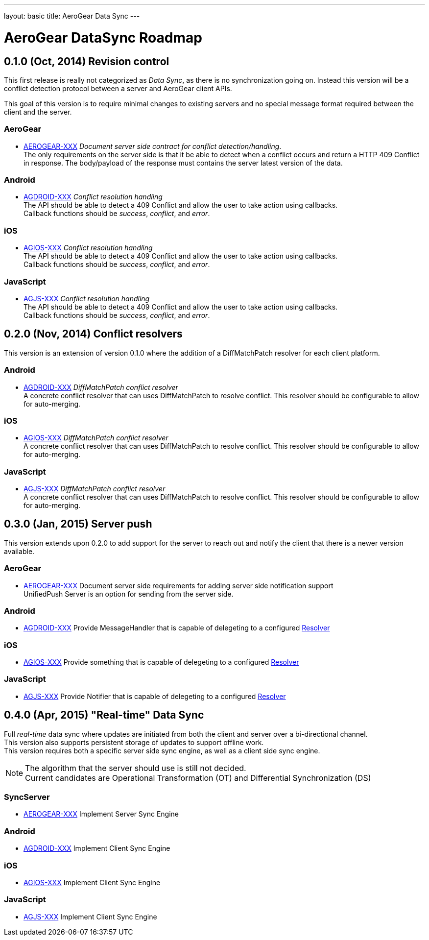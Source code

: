 ---
layout: basic
title: AeroGear Data Sync
---

AeroGear DataSync Roadmap
=========================
:Author: Daniel Bevenius

0.1.0 (Oct, 2014) Revision control     
----------------------------------
This first release is really not categorized as _Data Sync_, as there is no synchronization going on. Instead
this version will be a conflict detection protocol between a server and AeroGear 
client APIs. + 

This goal of this version is to require minimal changes to existing servers and no special message format 
required between the client and the server.


AeroGear
~~~~~~~~
* link:https://issues.jboss.org/browse/AEROGEAR-XXX[AEROGEAR-XXX] _Document server side contract for conflict detection/handling_. +
The only requirements on the server side is that it be able to detect when a conflict occurs and return a
HTTP 409 Conflict in response. The body/payload of the response must contains the server latest version of the 
data.

Android
~~~~~~~
[[android-resolver]]
* link:https://issues.jboss.org/browse/AGDROID-XXX[AGDROID-XXX] _Conflict resolution handling_ + 
The API should be able to detect a 409 Conflict and allow the user to take action using callbacks. + 
Callback functions should be _success_, _conflict_, and _error_.


iOS
~~~
[[ios-resolver]]
* link:https://issues.jboss.org/browse/AGIOS-XXX[AGIOS-XXX]  _Conflict resolution handling_ + 
The API should be able to detect a 409 Conflict and allow the user to take action using callbacks. + 
Callback functions should be _success_, _conflict_, and _error_.


JavaScript
~~~~~~~~~~

[[js-resolver]]
* link:https://issues.jboss.org/browse/AGJS-XXX[AGJS-XXX]  _Conflict resolution handling_ + 
The API should be able to detect a 409 Conflict and allow the user to take action using callbacks. + 
Callback functions should be _success_, _conflict_, and _error_.


0.2.0 (Nov, 2014) Conflict resolvers
------------------------------------
This version is an extension of version 0.1.0 where the addition of a DiffMatchPatch resolver for 
each client platform.

Android
~~~~~~~

* link:https://issues.jboss.org/browse/AGDROID-XXX[AGDROID-XXX] _DiffMatchPatch conflict resolver_ + 
A concrete conflict resolver that can uses DiffMatchPatch to resolve conflict. This resolver should be 
configurable to allow for auto-merging.

iOS
~~~

* link:https://issues.jboss.org/browse/AGIOS-XXX[AGIOS-XXX] _DiffMatchPatch conflict resolver_ + 
A concrete conflict resolver that can uses DiffMatchPatch to resolve conflict. This resolver should be 
configurable to allow for auto-merging.


JavaScript
~~~~~~~~~~

* link:https://issues.jboss.org/browse/AGJS-XXX[AGJS-XXX] _DiffMatchPatch conflict resolver_ + 
A concrete conflict resolver that can uses DiffMatchPatch to resolve conflict. This resolver should be 
configurable to allow for auto-merging.

0.3.0 (Jan, 2015) Server push
-----------------------------
This version extends upon 0.2.0 to add support for the server to reach out and notify the client that there 
is a newer version available. 

AeroGear
~~~~~~~~
* link:https://issues.jboss.org/browse/AEROGEAR-XXX[AEROGEAR-XXX] Document server side requirements for adding server side notification support + 
UnifiedPush Server is an option for sending from the server side.

Android
~~~~~~~

* link:https://issues.jboss.org/browse/AGDROID-XXX[AGDROID-XXX] Provide MessageHandler that is capable of delegeting to a configured <<android-resolver, Resolver>> 

iOS
~~~

* link:https://issues.jboss.org/browse/AGIOS-XXX[AGIOS-XXX] Provide something that is capable of delegeting to a configured <<ios-resolver, Resolver>> 

JavaScript
~~~~~~~~~~

* link:https://issues.jboss.org/browse/AGJS-XXX[AGJS-XXX] Provide Notifier that is capable of delegeting to a configured <<js-resolver, Resolver>> 

0.4.0 (Apr, 2015) "Real-time" Data Sync
---------------------------------------
Full _real-time_ data sync where updates are initiated from both the client and server over a bi-directional channel. + 
This version also supports persistent storage of updates to support offline work. + 
This version requires both a specific server side sync engine, as well as a client side sync engine. + 

[NOTE]
============================
The algorithm that the server should use is still not decided. +
Current candidates are Operational Transformation (OT) and Differential Synchronization (DS)
============================

SyncServer
~~~~~~~~~~
* link:https://issues.jboss.org/browse/AEROGEAR-XXX[AEROGEAR-XXX] Implement Server Sync Engine + 

Android
~~~~~~~

* link:https://issues.jboss.org/browse/AGDROID-XXX[AGDROID-XXX] Implement Client Sync Engine + 

iOS
~~~

* link:https://issues.jboss.org/browse/AGIOS-XXX[AGIOS-XXX] Implement Client Sync Engine + 

JavaScript
~~~~~~~~~~

* link:https://issues.jboss.org/browse/AGJS-XXX[AGJS-XXX] Implement Client Sync Engine +
